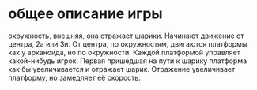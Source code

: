 * общее описание игры
  окружность, внешняя, она отражает шарики. Начинают движение от центра, 2а или 3и.
  От центра, по окружностям, двигаются платформы, как у арканоида, но по окружности. Каждой платформой
  управляет какой-нибудь игрок. Первая пришедшая на пути к шарику платформа как бы увеличивается и отражает
  шарик. Отражение увеличивает платформу, но замедляет её скорость.
